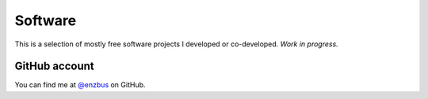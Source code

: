 Software
========

This is a selection of mostly free software projects I developed or
co-developed. *Work in progress.*

GitHub account
--------------

You can find me at `@enzbus <https://github.com/enzbus>`_ on GitHub.